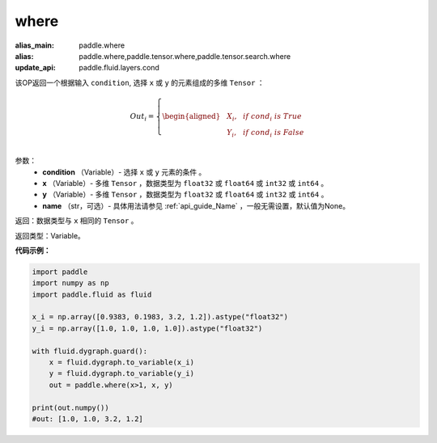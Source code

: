 .. _cn_api_tensor_where:

where
-------------------------------

.. py:function:: paddle.where(condition, x, y, name=None)

:alias_main: paddle.where
:alias: paddle.where,paddle.tensor.where,paddle.tensor.search.where
:update_api: paddle.fluid.layers.cond



该OP返回一个根据输入 ``condition``, 选择 ``x`` 或 ``y`` 的元素组成的多维 ``Tensor``  ：

.. math::
      Out_i =
      \left\{
      \begin{aligned}
      &X_i, & & if \ cond_i \ is \ True \\
      &Y_i, & & if \ cond_i \ is \ False \\
      \end{aligned}
      \right.

参数：
    - **condition** （Variable）- 选择 ``x`` 或 ``y`` 元素的条件 。
    - **x** （Variable）- 多维 ``Tensor`` ，数据类型为 ``float32`` 或 ``float64`` 或 ``int32`` 或 ``int64`` 。
    - **y** （Variable）- 多维 ``Tensor`` ，数据类型为 ``float32`` 或 ``float64`` 或 ``int32`` 或 ``int64`` 。
    - **name** （str，可选）- 具体用法请参见 :ref:`api_guide_Name` ，一般无需设置，默认值为None。

返回：数据类型与 ``x`` 相同的 ``Tensor`` 。

返回类型：Variable。


**代码示例：**

.. code-block:: python

          import paddle
          import numpy as np
          import paddle.fluid as fluid

          x_i = np.array([0.9383, 0.1983, 3.2, 1.2]).astype("float32")
          y_i = np.array([1.0, 1.0, 1.0, 1.0]).astype("float32")

          with fluid.dygraph.guard():
              x = fluid.dygraph.to_variable(x_i)
              y = fluid.dygraph.to_variable(y_i)
              out = paddle.where(x>1, x, y)

          print(out.numpy())
          #out: [1.0, 1.0, 3.2, 1.2]
